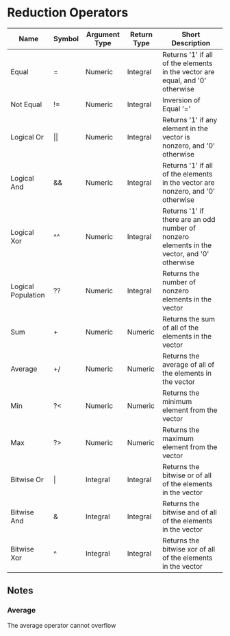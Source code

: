* Reduction Operators
  
  | Name               | Symbol     | Argument Type | Return Type | Short Description                                                                           |
  |--------------------+------------+---------------+-------------+---------------------------------------------------------------------------------------------|
  | Equal              | =          | Numeric       | Integral    | Returns '1' if all of the elements in the vector are equal, and '0' otherwise               |
  | Not Equal          | !=         | Numeric       | Integral    | Inversion of Equal '='                                                                      |
  | Logical Or         | \vert\vert | Numeric       | Integral    | Returns '1' if any element in the vector is nonzero, and '0' otherwise                      |
  | Logical And        | &&         | Numeric       | Integral    | Returns '1' if all of the elements in the vector are nonzero, and '0' otherwise             |
  | Logical Xor        | ^^         | Numeric       | Integral    | Returns '1' if there are an odd number of nonzero elements in the vector, and '0' otherwise |
  | Logical Population | ??         | Numeric       | Integral    | Returns the number of nonzero elements in the vector                                        |
  | Sum                | +          | Numeric       | Numeric     | Returns the sum of all of the elements in the vector                                        |
  | Average            | +/         | Numeric       | Numeric     | Returns the average of all of the elements in the vector                                    |
  | Min                | ?<         | Numeric       | Numeric     | Returns the minimum element from the vector                                                 |
  | Max                | ?>         | Numeric       | Numeric     | Returns the maximum element from the vector                                                 |
  | Bitwise Or         | \vert      | Integral      | Integral    | Returns the bitwise or of all of the elements in the vector                                 |
  | Bitwise And        | &          | Integral      | Integral    | Returns the bitwise and of all of the elements in the vector                                |
  | Bitwise Xor        | ^          | Integral      | Integral    | Returns the bitwise xor of all of the elements in the vector                                |

** Notes

*** Average
    The average operator cannot overflow
